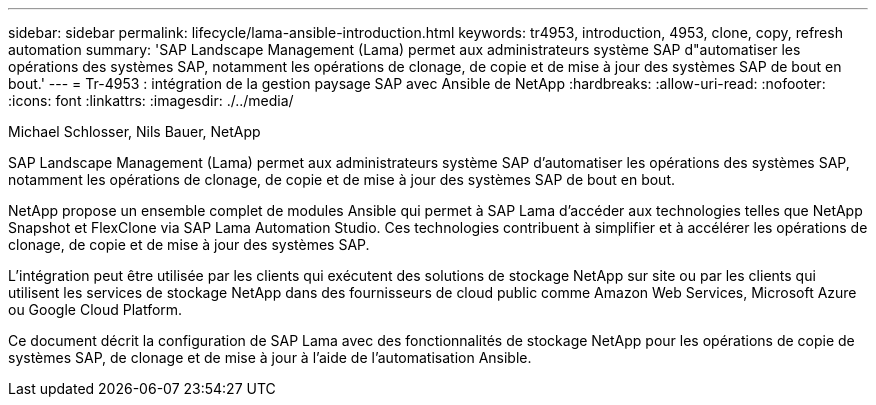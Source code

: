 ---
sidebar: sidebar 
permalink: lifecycle/lama-ansible-introduction.html 
keywords: tr4953, introduction, 4953, clone, copy, refresh automation 
summary: 'SAP Landscape Management (Lama) permet aux administrateurs système SAP d"automatiser les opérations des systèmes SAP, notamment les opérations de clonage, de copie et de mise à jour des systèmes SAP de bout en bout.' 
---
= Tr-4953 : intégration de la gestion paysage SAP avec Ansible de NetApp
:hardbreaks:
:allow-uri-read: 
:nofooter: 
:icons: font
:linkattrs: 
:imagesdir: ./../media/


Michael Schlosser, Nils Bauer, NetApp

[role="lead"]
SAP Landscape Management (Lama) permet aux administrateurs système SAP d'automatiser les opérations des systèmes SAP, notamment les opérations de clonage, de copie et de mise à jour des systèmes SAP de bout en bout.

NetApp propose un ensemble complet de modules Ansible qui permet à SAP Lama d'accéder aux technologies telles que NetApp Snapshot et FlexClone via SAP Lama Automation Studio. Ces technologies contribuent à simplifier et à accélérer les opérations de clonage, de copie et de mise à jour des systèmes SAP.

L'intégration peut être utilisée par les clients qui exécutent des solutions de stockage NetApp sur site ou par les clients qui utilisent les services de stockage NetApp dans des fournisseurs de cloud public comme Amazon Web Services, Microsoft Azure ou Google Cloud Platform.

Ce document décrit la configuration de SAP Lama avec des fonctionnalités de stockage NetApp pour les opérations de copie de systèmes SAP, de clonage et de mise à jour à l'aide de l'automatisation Ansible.
